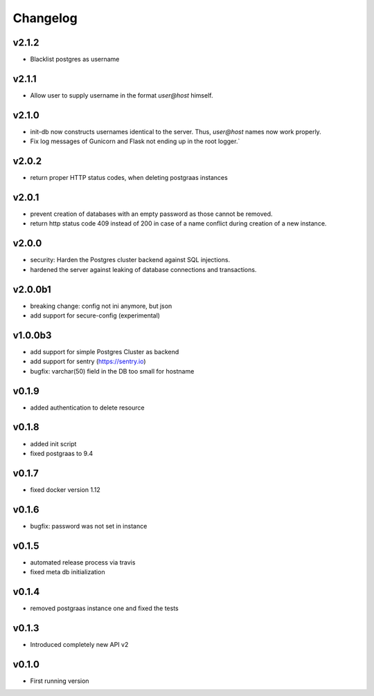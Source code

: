 =========
Changelog
=========

v2.1.2
======

- Blacklist postgres as username

v2.1.1
======

- Allow user to supply username in the format `user@host` himself.

v2.1.0
======

- init-db now constructs usernames identical to the server. Thus, `user@host` names now work properly.
- Fix log messages of Gunicorn and Flask not ending up in the root logger.`

v2.0.2
======

- return proper HTTP status codes, when deleting postgraas instances

v2.0.1
======

- prevent creation of databases with an empty password as those cannot be removed.
- return http status code 409 instead of 200 in case of a name conflict during creation of a new
  instance.

v2.0.0
======

- security: Harden the Postgres cluster backend against SQL injections.
- hardened the server against leaking of database connections and transactions.

v2.0.0b1
========

- breaking change: config not ini anymore, but json
- add support for secure-config (experimental)

v1.0.0b3
========

- add support for simple Postgres Cluster as backend
- add support for sentry (https://sentry.io)
- bugfix: varchar(50) field in the DB too small for hostname

v0.1.9
======

- added authentication to delete resource

v0.1.8
======

- added init script
- fixed postgraas to 9.4

v0.1.7
======

- fixed docker version 1.12

v0.1.6
======

- bugfix: password was not set in instance

v0.1.5
======

- automated release process via travis
- fixed meta db initialization

v0.1.4
======

- removed postgraas instance one and fixed the tests

v0.1.3
======

- Introduced completely new API v2

v0.1.0
======

- First running version


